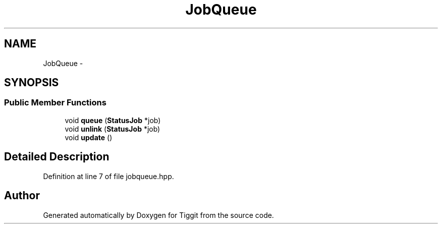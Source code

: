 .TH "JobQueue" 3 "Tue May 8 2012" "Tiggit" \" -*- nroff -*-
.ad l
.nh
.SH NAME
JobQueue \- 
.SH SYNOPSIS
.br
.PP
.SS "Public Member Functions"

.in +1c
.ti -1c
.RI "void \fBqueue\fP (\fBStatusJob\fP *job)"
.br
.ti -1c
.RI "void \fBunlink\fP (\fBStatusJob\fP *job)"
.br
.ti -1c
.RI "void \fBupdate\fP ()"
.br
.in -1c
.SH "Detailed Description"
.PP 
Definition at line 7 of file jobqueue\&.hpp\&.

.SH "Author"
.PP 
Generated automatically by Doxygen for Tiggit from the source code\&.
